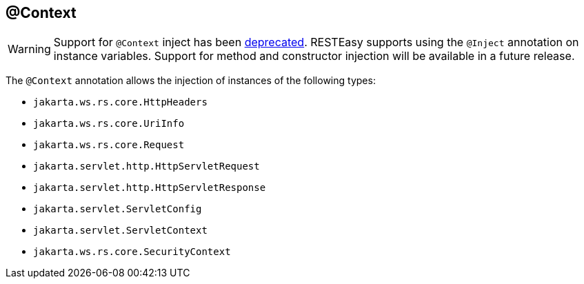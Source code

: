 [[_context]]
== @Context

WARNING: Support for `@Context` inject has been
https://jakarta.ee/specifications/restful-ws/3.1/jakarta-restful-ws-spec-3.1.html#context-injection[deprecated,window=_blank].
RESTEasy supports using the `@Inject` annotation on instance variables. Support for method and constructor injection
will be available in a future release.

The `@Context` annotation allows the injection of instances of the following types:

* `jakarta.ws.rs.core.HttpHeaders`
* `jakarta.ws.rs.core.UriInfo`
* `jakarta.ws.rs.core.Request`
* `jakarta.servlet.http.HttpServletRequest`
* `jakarta.servlet.http.HttpServletResponse`
* `jakarta.servlet.ServletConfig`
* `jakarta.servlet.ServletContext`
* `jakarta.ws.rs.core.SecurityContext`

